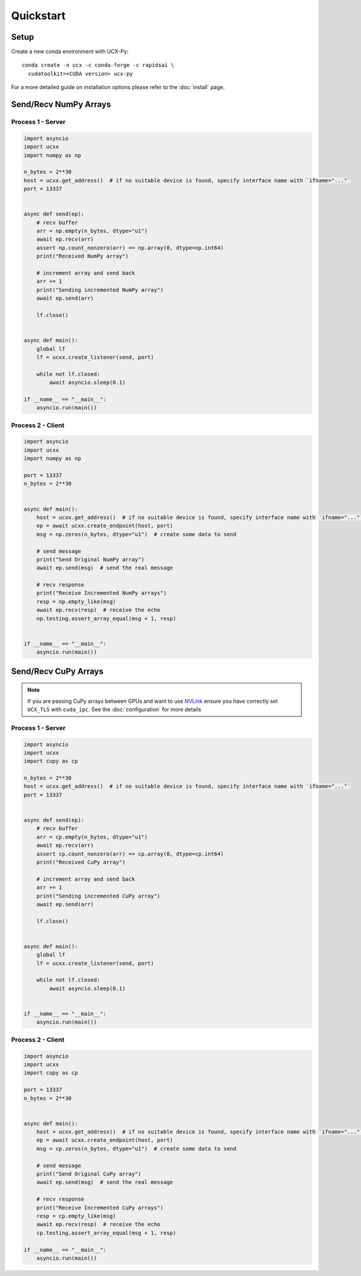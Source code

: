 Quickstart
==========


Setup
-----

Create a new conda environment with UCX-Py:

::

    conda create -n ucx -c conda-forge -c rapidsai \
      cudatoolkit=<CUDA version> ucx-py

For a more detailed guide on installation options please refer to the :doc:`install` page.

Send/Recv NumPy Arrays
----------------------

Process 1 - Server
~~~~~~~~~~~~~~~~~~

.. code-block:: python

    import asyncio
    import ucxx
    import numpy as np

    n_bytes = 2**30
    host = ucxx.get_address()  # if no suitable device is found, specify interface name with `ifname="..."`
    port = 13337


    async def send(ep):
        # recv buffer
        arr = np.empty(n_bytes, dtype="u1")
        await ep.recv(arr)
        assert np.count_nonzero(arr) == np.array(0, dtype=np.int64)
        print("Received NumPy array")

        # increment array and send back
        arr += 1
        print("Sending incremented NumPy array")
        await ep.send(arr)

        lf.close()


    async def main():
        global lf
        lf = ucxx.create_listener(send, port)

        while not lf.closed:
            await asyncio.sleep(0.1)

    if __name__ == "__main__":
        asyncio.run(main())


Process 2 - Client
~~~~~~~~~~~~~~~~~~

.. code-block:: python

    import asyncio
    import ucxx
    import numpy as np

    port = 13337
    n_bytes = 2**30


    async def main():
        host = ucxx.get_address()  # if no suitable device is found, specify interface name with `ifname="..."`
        ep = await ucxx.create_endpoint(host, port)
        msg = np.zeros(n_bytes, dtype="u1")  # create some data to send

        # send message
        print("Send Original NumPy array")
        await ep.send(msg)  # send the real message

        # recv response
        print("Receive Incremented NumPy arrays")
        resp = np.empty_like(msg)
        await ep.recv(resp)  # receive the echo
        np.testing.assert_array_equal(msg + 1, resp)


    if __name__ == "__main__":
        asyncio.run(main())


Send/Recv CuPy Arrays
---------------------

.. note::
    If you are passing CuPy arrays between GPUs and want to use `NVLink <https://www.nvidia.com/en-us/data-center/nvlink/>`_ ensure you have correctly set ``UCX_TLS`` with ``cuda_ipc``. See the :doc:`configuration` for more details

Process 1 - Server
~~~~~~~~~~~~~~~~~~

.. code-block:: python

    import asyncio
    import ucxx
    import cupy as cp

    n_bytes = 2**30
    host = ucxx.get_address()  # if no suitable device is found, specify interface name with `ifname="..."`
    port = 13337


    async def send(ep):
        # recv buffer
        arr = cp.empty(n_bytes, dtype="u1")
        await ep.recv(arr)
        assert cp.count_nonzero(arr) == cp.array(0, dtype=cp.int64)
        print("Received CuPy array")

        # increment array and send back
        arr += 1
        print("Sending incremented CuPy array")
        await ep.send(arr)

        lf.close()


    async def main():
        global lf
        lf = ucxx.create_listener(send, port)

        while not lf.closed:
            await asyncio.sleep(0.1)


    if __name__ == "__main__":
        asyncio.run(main())


Process 2 - Client
~~~~~~~~~~~~~~~~~~

.. code-block:: python

    import asyncio
    import ucxx
    import cupy as cp

    port = 13337
    n_bytes = 2**30


    async def main():
        host = ucxx.get_address()  # if no suitable device is found, specify interface name with `ifname="..."`
        ep = await ucxx.create_endpoint(host, port)
        msg = cp.zeros(n_bytes, dtype="u1")  # create some data to send

        # send message
        print("Send Original CuPy array")
        await ep.send(msg)  # send the real message

        # recv response
        print("Receive Incremented CuPy arrays")
        resp = cp.empty_like(msg)
        await ep.recv(resp)  # receive the echo
        cp.testing.assert_array_equal(msg + 1, resp)

    if __name__ == "__main__":
        asyncio.run(main())
